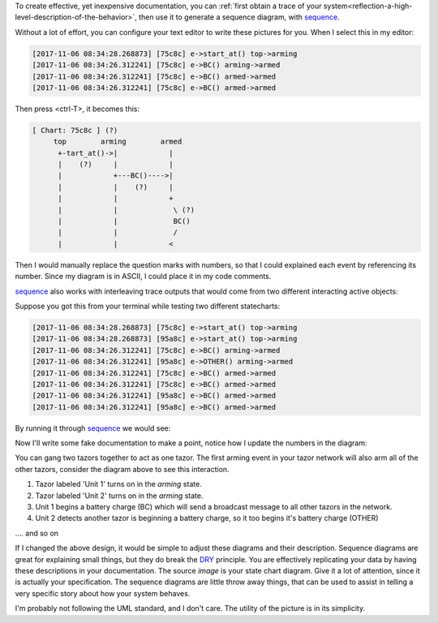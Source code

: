 To create effective, yet inexpensive documentation, you can :ref:`first obtain
a trace of your system<reflection-a-high-level-description-of-the-behavior>`,
then use it to generate a sequence diagram, with `sequence`_.

Without a lot of effort, you can configure your text editor to write these
pictures for you.  When I select this in my editor:

.. code-block:: python
        
  [2017-11-06 08:34:28.268873] [75c8c] e->start_at() top->arming
  [2017-11-06 08:34:26.312241] [75c8c] e->BC() arming->armed
  [2017-11-06 08:34:26.312241] [75c8c] e->BC() armed->armed
  [2017-11-06 08:34:26.312241] [75c8c] e->BC() armed->armed
  
Then press <ctrl-T>, it becomes this:

.. code-block:: python

  [ Chart: 75c8c ] (?)
       top        arming        armed    
        +-tart_at()->|            |
        |    (?)     |            |
        |            +---BC()---->|
        |            |    (?)     |
        |            |            +            
        |            |             \ (?)       
        |            |             BC()        
        |            |             /           
        |            |            <            


Then I would manually replace the question marks with numbers, so that
I could explained each event by referencing its number.  Since my diagram is in
ASCII, I could place it in my code comments.

`sequence`_ also works with interleaving trace outputs that would come from two
different interacting active objects:

Suppose you got this from your terminal while testing two different
statecharts:

.. code-block:: python
  
  [2017-11-06 08:34:28.268873] [75c8c] e->start_at() top->arming
  [2017-11-06 08:34:28.268873] [95a8c] e->start_at() top->arming
  [2017-11-06 08:34:26.312241] [75c8c] e->BC() arming->armed
  [2017-11-06 08:34:26.312241] [95a8c] e->OTHER() arming->armed
  [2017-11-06 08:34:26.312241] [75c8c] e->BC() armed->armed
  [2017-11-06 08:34:26.312241] [75c8c] e->BC() armed->armed
  [2017-11-06 08:34:26.312241] [95a8c] e->BC() armed->armed
  [2017-11-06 08:34:26.312241] [95a8c] e->BC() armed->armed

By running it through `sequence`_ we would see:

.. code-block:: python
  :emphasize-lines: 17

  [ Chart: 75c8c ] (?)
       top        arming        armed    
        +-tart_at()->|            |
        |    (?)     |            |
        |            +---BC()---->|
        |            |    (?)     |
        |            |            +            
        |            |             \ (?)       
        |            |             BC()        
        |            |             /           
        |            |            <            
  
  [ Chart: 95a8c ] (?)
       top        arming        armed    
        +-tart_at()->|            |
        |    (?)     |            |
        |            +--OTHER()-->|
        |            |    (?)     |
        |            |            +            
        |            |             \ (?)       
        |            |             BC()        
        |            |             /           
        |            |            <            
  
Now I'll write some fake documentation to make a point, notice how I update the
numbers in the diagram:

.. code-block:: python
  :emphasize-lines: 17

  [ Chart: Unit 1 ]
       top        arming        armed    
        +start_at()->|            |
        |    (1)     |            |
        |            +---BC()---->|
        |            |    (3)     |
        |            |            +            
        |            |             \ (5)       
        |            |             BC()        
        |            |             /           
        |            |            <            
  
  [ Chart: Unit 2 ]
       top        arming        armed    
        +start_at()->|            |
        |    (2)     |            |
        |            +--OTHER()-->|
        |            |    (4)     |
        |            |            +            
        |            |             \ (6)       
        |            |             BC()        
        |            |             /           
        |            |            <            


You can gang two tazors together to act as one tazor.  The first arming event
in your tazor network will also arm all of the other tazors, consider the
diagram above to see this interaction.

1.  Tazor labeled 'Unit 1' turns on in the `arming` state.

2.  Tazor labeled 'Unit 2' turns on in the `arming` state.

3.  Unit 1 begins a battery charge (BC) which will send a broadcast message to
    all other tazors in the network.

4.  Unit 2 detects another tazor is beginning a battery charge, so it too begins
    it's battery charge (OTHER)

.... and so on

If I changed the above design, it would be simple to adjust these diagrams and
their description.  Sequence diagrams are great for explaining small things,
but they do break the `DRY`_ principle.  You are effectively replicating your
data by having these descriptions in your documentation.  The source `image` is
your state chart diagram.  Give it a lot of attention, since it is actually
your specification.  The sequence diagrams are little throw away things, that
can be used to assist in telling a very specific story about how your system
behaves.

I'm probably not following the UML standard, and I don't care.  The utility of
the picture is in its simplicity.

.. _sequence: https://github.com/aleph2c/sequence
.. _DRY: https://en.wikipedia.org/wiki/Don%27t_repeat_yourself
